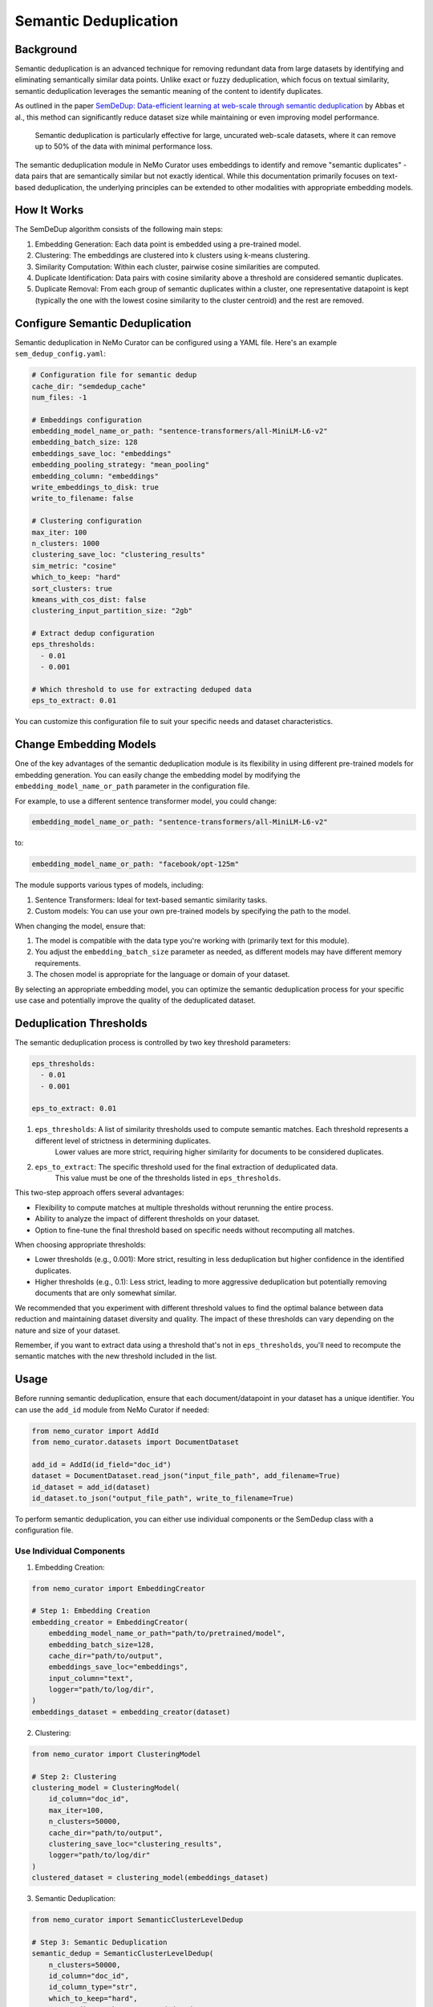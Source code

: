 .. _data-curator-semdedup:

#######################################################
Semantic Deduplication
#######################################################

-----------------------------------------
Background
-----------------------------------------

Semantic deduplication is an advanced technique for removing redundant data from large datasets by identifying and eliminating semantically similar data points.
Unlike exact or fuzzy deduplication, which focus on textual similarity, semantic deduplication leverages the semantic meaning of the content to identify duplicates.

As outlined in the paper `SemDeDup: Data-efficient learning at web-scale through semantic deduplication <https://arxiv.org/pdf/2303.09540>`_ by Abbas et al.,
this method can significantly reduce dataset size while maintaining or even improving model performance.
 Semantic deduplication is particularly effective for large, uncurated web-scale datasets, where it can remove up to 50% of the data with minimal performance loss.
The semantic deduplication module in NeMo Curator uses embeddings to identify and remove "semantic duplicates" - data pairs that are semantically similar but not exactly identical.
While this documentation primarily focuses on text-based deduplication, the underlying principles can be extended to other modalities with appropriate embedding models.

-----------------------------------------
How It Works
-----------------------------------------

The SemDeDup algorithm consists of the following main steps:

1. Embedding Generation: Each data point is embedded using a pre-trained model.
2. Clustering: The embeddings are clustered into k clusters using k-means clustering.
3. Similarity Computation: Within each cluster, pairwise cosine similarities are computed.
4. Duplicate Identification: Data pairs with cosine similarity above a threshold are considered semantic duplicates.
5. Duplicate Removal: From each group of semantic duplicates within a cluster, one representative datapoint is kept (typically the one with the lowest cosine similarity to the cluster centroid) and the rest are removed.

-----------------------------------------
Configure Semantic Deduplication
-----------------------------------------

Semantic deduplication in NeMo Curator can be configured using a YAML file. Here's an example ``sem_dedup_config.yaml``:

.. code-block:: yaml

    # Configuration file for semantic dedup
    cache_dir: "semdedup_cache"
    num_files: -1

    # Embeddings configuration
    embedding_model_name_or_path: "sentence-transformers/all-MiniLM-L6-v2"
    embedding_batch_size: 128
    embeddings_save_loc: "embeddings"
    embedding_pooling_strategy: "mean_pooling"
    embedding_column: "embeddings"
    write_embeddings_to_disk: true
    write_to_filename: false

    # Clustering configuration
    max_iter: 100
    n_clusters: 1000
    clustering_save_loc: "clustering_results"
    sim_metric: "cosine"
    which_to_keep: "hard"
    sort_clusters: true
    kmeans_with_cos_dist: false
    clustering_input_partition_size: "2gb"

    # Extract dedup configuration
    eps_thresholds:
      - 0.01
      - 0.001

    # Which threshold to use for extracting deduped data
    eps_to_extract: 0.01

You can customize this configuration file to suit your specific needs and dataset characteristics.

-----------------------------------------
Change Embedding Models
-----------------------------------------

One of the key advantages of the semantic deduplication module is its flexibility in using different pre-trained models for embedding generation.
You can easily change the embedding model by modifying the ``embedding_model_name_or_path`` parameter in the configuration file.

For example, to use a different sentence transformer model, you could change:

.. code-block:: yaml

    embedding_model_name_or_path: "sentence-transformers/all-MiniLM-L6-v2"

to:

.. code-block:: yaml

    embedding_model_name_or_path: "facebook/opt-125m"

The module supports various types of models, including:

1. Sentence Transformers: Ideal for text-based semantic similarity tasks.
2. Custom models: You can use your own pre-trained models by specifying the path to the model.

When changing the model, ensure that:

1. The model is compatible with the data type you're working with (primarily text for this module).
2. You adjust the ``embedding_batch_size`` parameter as needed, as different models may have different memory requirements.
3. The chosen model is appropriate for the language or domain of your dataset.

By selecting an appropriate embedding model, you can optimize the semantic deduplication process for your specific use case and potentially improve the quality of the deduplicated dataset.

-----------------------------------------
Deduplication Thresholds
-----------------------------------------

The semantic deduplication process is controlled by two key threshold parameters:

.. code-block:: yaml

    eps_thresholds:
      - 0.01
      - 0.001

    eps_to_extract: 0.01

1. ``eps_thresholds``: A list of similarity thresholds used to compute semantic matches. Each threshold represents a different level of strictness in determining duplicates.
                     Lower values are more strict, requiring higher similarity for documents to be considered duplicates.

2. ``eps_to_extract``: The specific threshold used for the final extraction of deduplicated data.
                     This value must be one of the thresholds listed in ``eps_thresholds``.

This two-step approach offers several advantages:

* Flexibility to compute matches at multiple thresholds without rerunning the entire process.
* Ability to analyze the impact of different thresholds on your dataset.
* Option to fine-tune the final threshold based on specific needs without recomputing all matches.

When choosing appropriate thresholds:

* Lower thresholds (e.g., 0.001): More strict, resulting in less deduplication but higher confidence in the identified duplicates.
* Higher thresholds (e.g., 0.1): Less strict, leading to more aggressive deduplication but potentially removing documents that are only somewhat similar.

We recommended that you experiment with different threshold values to find the optimal balance between data reduction and maintaining dataset diversity and quality.
The impact of these thresholds can vary depending on the nature and size of your dataset.

Remember, if you want to extract data using a threshold that's not in ``eps_thresholds``, you'll need to recompute the semantic matches with the new threshold included in the list.

-----------------------------------------
Usage
-----------------------------------------

Before running semantic deduplication, ensure that each document/datapoint in your dataset has a unique identifier.
You can use the ``add_id`` module from NeMo Curator if needed:

.. code-block:: python

    from nemo_curator import AddId
    from nemo_curator.datasets import DocumentDataset

    add_id = AddId(id_field="doc_id")
    dataset = DocumentDataset.read_json("input_file_path", add_filename=True)
    id_dataset = add_id(dataset)
    id_dataset.to_json("output_file_path", write_to_filename=True)


To perform semantic deduplication, you can either use individual components or the SemDedup class with a configuration file.

Use Individual Components
##########################

1. Embedding Creation:

.. code-block:: python

    from nemo_curator import EmbeddingCreator

    # Step 1: Embedding Creation
    embedding_creator = EmbeddingCreator(
        embedding_model_name_or_path="path/to/pretrained/model",
        embedding_batch_size=128,
        cache_dir="path/to/output",
        embeddings_save_loc="embeddings",
        input_column="text",
        logger="path/to/log/dir",
    )
    embeddings_dataset = embedding_creator(dataset)


2. Clustering:

.. code-block:: python

    from nemo_curator import ClusteringModel

    # Step 2: Clustering
    clustering_model = ClusteringModel(
        id_column="doc_id",
        max_iter=100,
        n_clusters=50000,
        cache_dir="path/to/output",
        clustering_save_loc="clustering_results",
        logger="path/to/log/dir"
    )
    clustered_dataset = clustering_model(embeddings_dataset)

3. Semantic Deduplication:

.. code-block:: python

    from nemo_curator import SemanticClusterLevelDedup

    # Step 3: Semantic Deduplication
    semantic_dedup = SemanticClusterLevelDedup(
        n_clusters=50000,
        id_column="doc_id",
        id_column_type="str",
        which_to_keep="hard",
        output_dir="path/to/output/deduped",
        # cache_dir and clustering_save_loc should match ClusteringModel
        cache_dir="path/to/output",
        clustering_save_loc="clustering_results",
        logger="path/to/log/dir"
    )
    semantic_dedup.compute_semantic_match_dfs()
    deduplicated_dataset_ids = semantic_dedup.extract_dedup_data(eps_to_extract=0.07)

Use the SemDedup Class
#######################

Alternatively, you can use the SemDedup class to perform all steps:

.. code-block:: python

    from nemo_curator import SemDedup, SemDedupConfig
    import yaml

    # Load configuration from YAML file
    with open("sem_dedup_config.yaml", "r") as config_file:
        config_dict = yaml.safe_load(config_file)

    # Create SemDedupConfig object
    config = SemDedupConfig(**config_dict)

    # Initialize SemDedup with the configuration
    sem_dedup = SemDedup(
        config=config,
        input_column="text",
        id_column="doc_id",
        id_column_type="str",
        logger="path/to/log/dir",
    )

    # Perform semantic deduplication
    deduplicated_dataset_ids = sem_dedup(dataset)

This approach allows for easy experimentation with different configurations and models without changing the core code.

-----------------------------------------
Parameters
-----------------------------------------

Key parameters in the configuration file include:

- ``embedding_model_name_or_path``: Path or identifier for the pre-trained model used for embedding generation.
- ``embedding_batch_size``: Number of samples to process in each embedding batch.
- ``n_clusters``: Number of clusters for k-means clustering.
- ``eps_to_extract``: Deduplication threshold. Higher values result in more aggressive deduplication.
- ``which_to_keep``: Strategy for choosing which duplicate to keep ("hard" or "soft").

-----------------------------------------
Output
-----------------------------------------

The semantic deduplication process produces a deduplicated dataset, typically reducing the dataset size by 20-50% while maintaining or improving model performance. The output includes:

1. Embeddings for each datapoint.
2. Cluster assignments for each datapoint.
3. A list of semantic duplicates.
4. The final deduplicated dataset.

-----------------------------------------
Performance Considerations
-----------------------------------------

Semantic deduplication is computationally intensive, especially for large datasets. However, the benefits in terms of reduced training time and improved model performance often outweigh the upfront cost. Consider the following:

- Use GPU acceleration for faster embedding generation and clustering.
- Adjust the number of clusters (``n_clusters``) based on your dataset size and available computational resources.
- The ``eps_to_extract`` parameter allows you to control the trade-off between dataset size reduction and potential information loss.

For more details on the algorithm and its performance implications, refer to the original paper: `SemDeDup: Data-efficient learning at web-scale through semantic deduplication <https://arxiv.org/pdf/2303.09540>`_ by Abbas et al.
